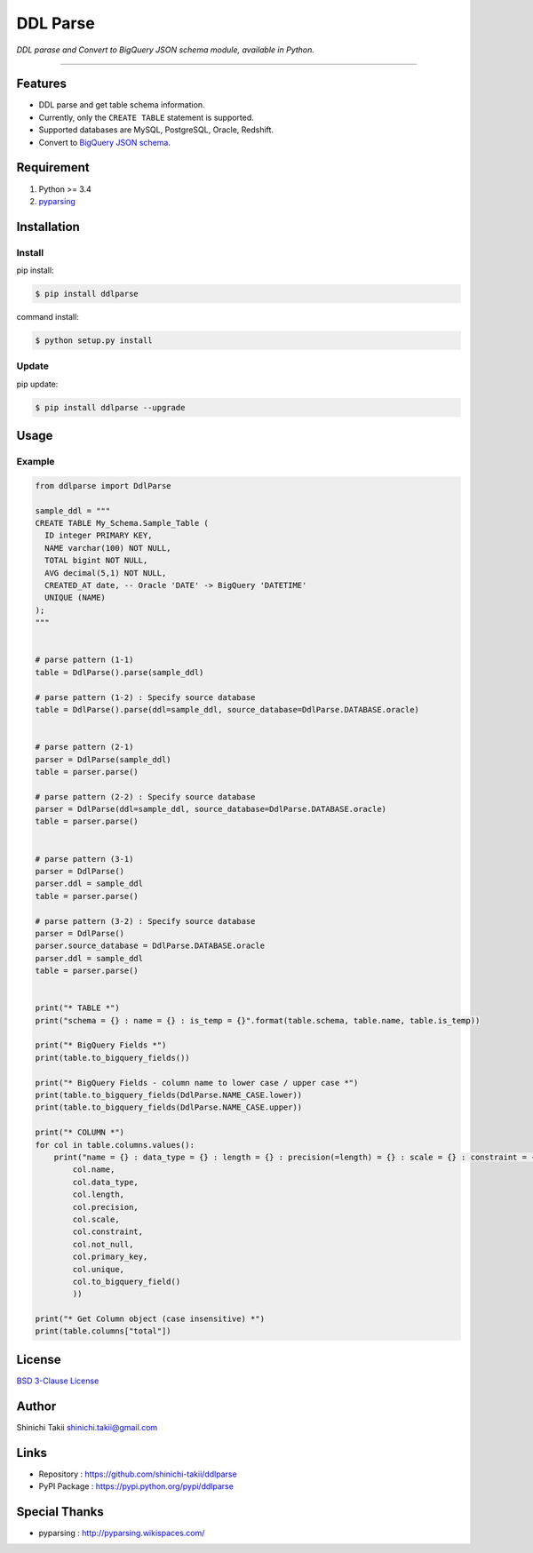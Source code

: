 DDL Parse
=========

|PyPI version| |Python version| |Travis CI Build Status| |Coveralls
Coverage Status| |codecov Coverage Status| |Requirements Status|
|License|

*DDL parase and Convert to BigQuery JSON schema module, available in
Python.*

--------------

Features
--------

-  DDL parse and get table schema information.
-  Currently, only the ``CREATE TABLE`` statement is supported.
-  Supported databases are MySQL, PostgreSQL, Oracle, Redshift.
-  Convert to `BigQuery JSON
   schema <https://cloud.google.com/bigquery/docs/schemas#creating_a_json_schema_file>`__.

Requirement
-----------

1. Python >= 3.4
2. `pyparsing <http://pyparsing.wikispaces.com/>`__

Installation
------------

Install
~~~~~~~

pip install:

.. code:: bash

    $ pip install ddlparse

command install:

.. code:: bash

    $ python setup.py install

Update
~~~~~~

pip update:

.. code:: bash

    $ pip install ddlparse --upgrade

Usage
-----

Example
~~~~~~~

.. code:: python

    from ddlparse import DdlParse

    sample_ddl = """
    CREATE TABLE My_Schema.Sample_Table (
      ID integer PRIMARY KEY,
      NAME varchar(100) NOT NULL,
      TOTAL bigint NOT NULL,
      AVG decimal(5,1) NOT NULL,
      CREATED_AT date, -- Oracle 'DATE' -> BigQuery 'DATETIME'
      UNIQUE (NAME)
    );
    """


    # parse pattern (1-1)
    table = DdlParse().parse(sample_ddl)

    # parse pattern (1-2) : Specify source database
    table = DdlParse().parse(ddl=sample_ddl, source_database=DdlParse.DATABASE.oracle)


    # parse pattern (2-1)
    parser = DdlParse(sample_ddl)
    table = parser.parse()

    # parse pattern (2-2) : Specify source database
    parser = DdlParse(ddl=sample_ddl, source_database=DdlParse.DATABASE.oracle)
    table = parser.parse()


    # parse pattern (3-1)
    parser = DdlParse()
    parser.ddl = sample_ddl
    table = parser.parse()

    # parse pattern (3-2) : Specify source database
    parser = DdlParse()
    parser.source_database = DdlParse.DATABASE.oracle
    parser.ddl = sample_ddl
    table = parser.parse()


    print("* TABLE *")
    print("schema = {} : name = {} : is_temp = {}".format(table.schema, table.name, table.is_temp))

    print("* BigQuery Fields *")
    print(table.to_bigquery_fields())

    print("* BigQuery Fields - column name to lower case / upper case *")
    print(table.to_bigquery_fields(DdlParse.NAME_CASE.lower))
    print(table.to_bigquery_fields(DdlParse.NAME_CASE.upper))

    print("* COLUMN *")
    for col in table.columns.values():
        print("name = {} : data_type = {} : length = {} : precision(=length) = {} : scale = {} : constraint = {} : not_null =  {} : PK =  {} : unique =  {} : BQ {}".format(
            col.name,
            col.data_type,
            col.length,
            col.precision,
            col.scale,
            col.constraint,
            col.not_null,
            col.primary_key,
            col.unique,
            col.to_bigquery_field()
            ))

    print("* Get Column object (case insensitive) *")
    print(table.columns["total"])

License
-------

`BSD 3-Clause
License <https://github.com/shinichi-takii/ddlparse/LICENSE.md>`__

Author
------

Shinichi Takii shinichi.takii@gmail.com

Links
-----

-  Repository : https://github.com/shinichi-takii/ddlparse
-  PyPI Package : https://pypi.python.org/pypi/ddlparse

Special Thanks
--------------

-  pyparsing : http://pyparsing.wikispaces.com/

.. |PyPI version| image:: https://img.shields.io/pypi/v/ddlparse.svg
   :target: https://pypi.python.org/pypi/ddlparse
.. |Python version| image:: https://img.shields.io/pypi/pyversions/ddlparse.svg
   :target: https://pypi.python.org/pypi/ddlparse
.. |Travis CI Build Status| image:: https://travis-ci.org/shinichi-takii/ddlparse.svg?branch=master
   :target: https://travis-ci.org/shinichi-takii/ddlparse
.. |Coveralls Coverage Status| image:: https://coveralls.io/repos/github/shinichi-takii/ddlparse/badge.svg?branch=master
   :target: https://coveralls.io/github/shinichi-takii/ddlparse?branch=master
.. |codecov Coverage Status| image:: https://codecov.io/gh/shinichi-takii/ddlparse/branch/master/graph/badge.svg
   :target: https://codecov.io/gh/shinichi-takii/ddlparse
.. |Requirements Status| image:: https://requires.io/github/shinichi-takii/ddlparse/requirements.svg?branch=master
   :target: https://requires.io/github/shinichi-takii/ddlparse/requirements/?branch=master
.. |License| image:: https://img.shields.io/badge/License-BSD%203--Clause-blue.svg
   :target: https://github.com/shinichi-takii/ddlparse/blob/master/LICENSE.md
